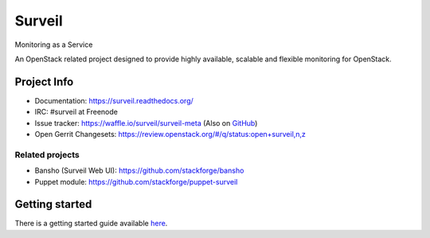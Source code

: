 .. role:: bash(code)
   :language: bash

Surveil
=======

Monitoring as a Service

An OpenStack related project designed to provide highly available, scalable
and flexible monitoring for OpenStack.

Project Info
############

* Documentation: https://surveil.readthedocs.org/
* IRC: #surveil at Freenode
* Issue tracker: https://waffle.io/surveil/surveil-meta (Also on `GitHub <https://github.com/surveil/surveil-meta/issues>`_)
* Open Gerrit Changesets: https://review.openstack.org/#/q/status:open+surveil,n,z

Related projects
----------------

* Bansho (Surveil Web UI): https://github.com/stackforge/bansho
* Puppet module: https://github.com/stackforge/puppet-surveil

Getting started
###############

There is a getting started guide available `here <https://surveil.readthedocs.org/tutorials/getting_started.html>`_.



